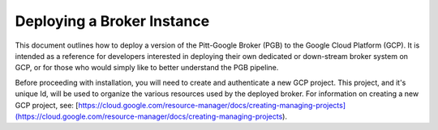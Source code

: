 Deploying a Broker Instance
===========================

This document outlines how to deploy a version of the Pitt-Google Broker (PGB)
to the Google Cloud Platform (GCP). It is intended as a reference for
developers interested in deploying their own dedicated or down-stream broker
system on GCP, or for those who would simply like to better understand the PGB
pipeline.

Before proceeding with installation, you will need to create and
authenticate a new GCP project. This project, and it's unique Id, will be
used to organize the various resources used by the deployed broker. For
information on creating a new GCP project, see:
[https://cloud.google.com/resource-manager/docs/creating-managing-projects](https://cloud.google.com/resource-manager/docs/creating-managing-projects).
